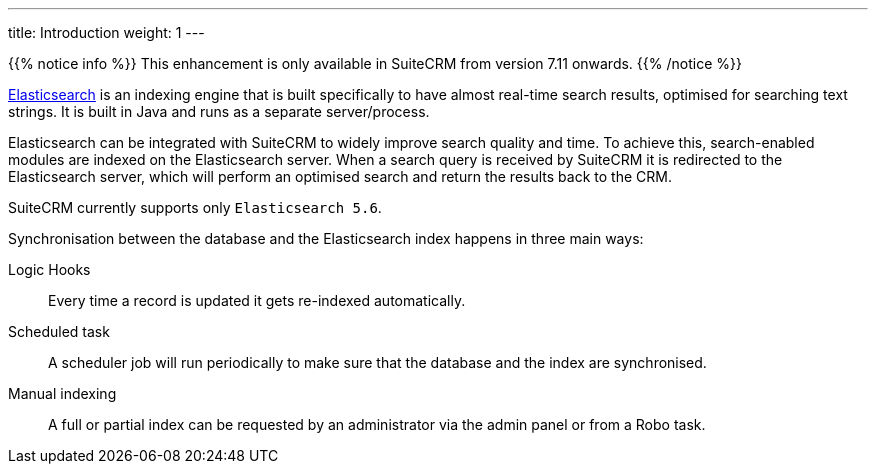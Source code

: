 ---
title: Introduction
weight: 1
---

{{% notice info %}}
This enhancement is only available in SuiteCRM from version 7.11 onwards.
{{% /notice %}}

https://www.elastic.co/[Elasticsearch] is an indexing engine that is built specifically to
have almost real-time search results, optimised for searching text strings.
It is built in Java and runs as a separate server/process.

Elasticsearch can be integrated with SuiteCRM to widely improve search quality and time.
To achieve this, search-enabled modules are indexed on the Elasticsearch server.
When a search query is received by SuiteCRM it is redirected to the Elasticsearch server,
which will perform an optimised search and return the results back to the CRM.

SuiteCRM currently supports only `Elasticsearch 5.6`.

Synchronisation between the database and the Elasticsearch index happens in three main ways:

Logic Hooks:: Every time a record is updated it gets re-indexed automatically.
Scheduled task:: A scheduler job will run periodically to make sure that the database and the index are synchronised.
Manual indexing:: A full or partial index can be requested by an administrator via the admin panel or from a Robo task.
